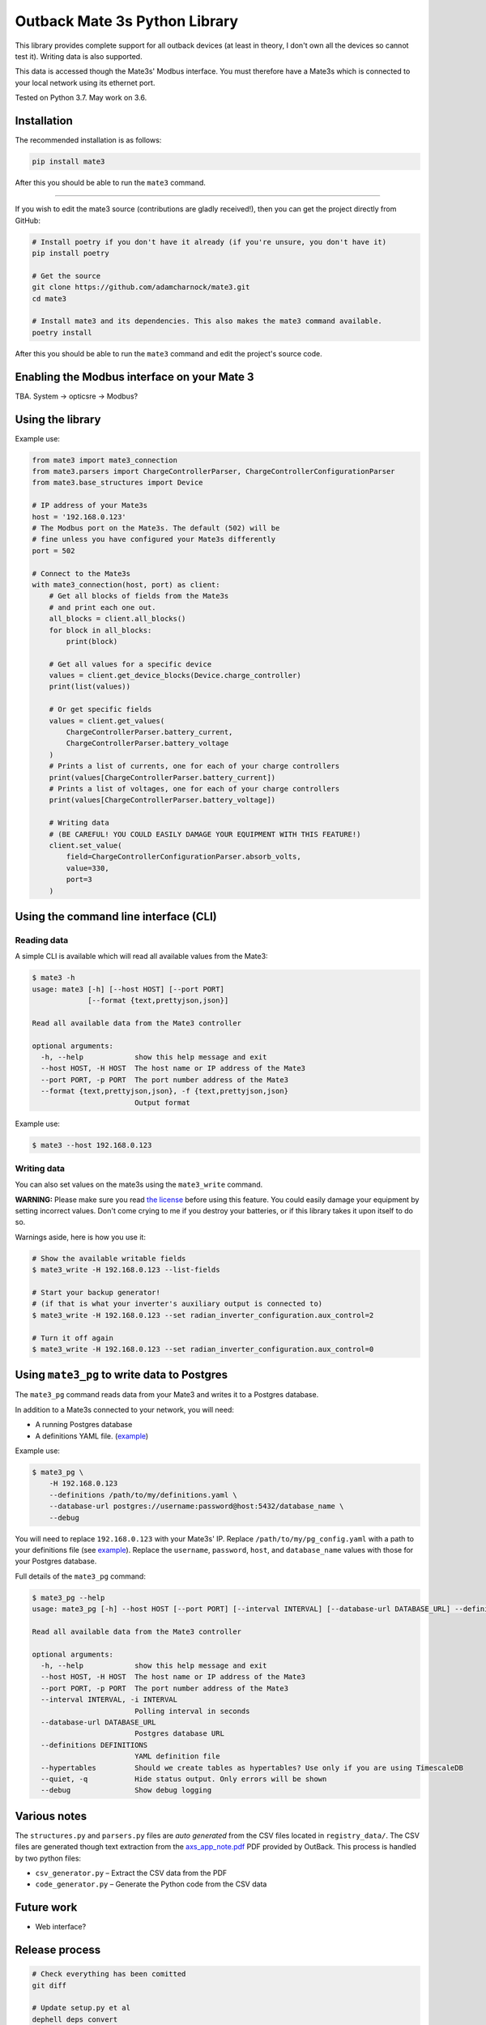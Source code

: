
Outback Mate 3s Python Library
==============================


.. image:: https://badge.fury.io/py/mate3.svg
   :target: https://badge.fury.io/py/mate3
   :alt: PyPI version


This library provides complete support for all outback devices (at least in theory, 
I don't own all the devices so cannot test it). Writing data is also supported.

This data is accessed though the Mate3s' Modbus interface. You must therefore 
have a Mate3s which is connected to your local network using its ethernet port.

Tested on Python 3.7. May work on 3.6.

Installation
------------

The recommended installation is as follows:

.. code-block::

   pip install mate3

After this you should be able to run the ``mate3`` command.

----

If you wish to edit the mate3 source (contributions are gladly received!), 
then you can get the project directly from GitHub:

.. code-block::

   # Install poetry if you don't have it already (if you're unsure, you don't have it)
   pip install poetry

   # Get the source
   git clone https://github.com/adamcharnock/mate3.git
   cd mate3

   # Install mate3 and its dependencies. This also makes the mate3 command available.
   poetry install

After this you should be able to run the ``mate3`` command and edit the 
project's source code.

Enabling the Modbus interface on your Mate 3
--------------------------------------------

TBA. System -> opticsre -> Modbus?

Using the library
-----------------

Example use:

.. code-block:: python

   from mate3 import mate3_connection
   from mate3.parsers import ChargeControllerParser, ChargeControllerConfigurationParser
   from mate3.base_structures import Device

   # IP address of your Mate3s
   host = '192.168.0.123'
   # The Modbus port on the Mate3s. The default (502) will be 
   # fine unless you have configured your Mate3s differently
   port = 502

   # Connect to the Mate3s
   with mate3_connection(host, port) as client:
       # Get all blocks of fields from the Mate3s 
       # and print each one out.
       all_blocks = client.all_blocks()
       for block in all_blocks:
           print(block)

       # Get all values for a specific device
       values = client.get_device_blocks(Device.charge_controller)
       print(list(values))

       # Or get specific fields
       values = client.get_values(
           ChargeControllerParser.battery_current, 
           ChargeControllerParser.battery_voltage
       )
       # Prints a list of currents, one for each of your charge controllers
       print(values[ChargeControllerParser.battery_current]) 
       # Prints a list of voltages, one for each of your charge controllers
       print(values[ChargeControllerParser.battery_voltage])

       # Writing data
       # (BE CAREFUL! YOU COULD EASILY DAMAGE YOUR EQUIPMENT WITH THIS FEATURE!)
       client.set_value(
           field=ChargeControllerConfigurationParser.absorb_volts,
           value=330,
           port=3
       )

Using the command line interface (CLI)
--------------------------------------

Reading data
^^^^^^^^^^^^

A simple CLI is available which will read all available values from the Mate3:

.. code-block::

   $ mate3 -h
   usage: mate3 [-h] [--host HOST] [--port PORT]
                [--format {text,prettyjson,json}]

   Read all available data from the Mate3 controller

   optional arguments:
     -h, --help            show this help message and exit
     --host HOST, -H HOST  The host name or IP address of the Mate3
     --port PORT, -p PORT  The port number address of the Mate3
     --format {text,prettyjson,json}, -f {text,prettyjson,json}
                           Output format

Example use:

.. code-block::

   $ mate3 --host 192.168.0.123

Writing data
^^^^^^^^^^^^

You can also set values on the mate3s using the ``mate3_write`` command.

**WARNING:** Please make sure you read `the license <https://github.com/adamcharnock/mate3/blob/master/LICENSE>`_ 
before using this feature. You could easily damage your equipment by setting 
incorrect values. Don't come crying to me if you destroy your batteries, 
or if this library takes it upon itself to do so.

Warnings aside, here is how you use it:

.. code-block::

   # Show the available writable fields
   $ mate3_write -H 192.168.0.123 --list-fields

   # Start your backup generator! 
   # (if that is what your inverter's auxiliary output is connected to)
   $ mate3_write -H 192.168.0.123 --set radian_inverter_configuration.aux_control=2

   # Turn it off again
   $ mate3_write -H 192.168.0.123 --set radian_inverter_configuration.aux_control=0

Using ``mate3_pg`` to write data to Postgres
------------------------------------------------

The ``mate3_pg`` command reads data from your Mate3 and writes it to a Postgres database.

In addition to a Mate3s connected to your network, you will need:


* A running Postgres database
* A definitions YAML file. (\ `example <https://github.com/adamcharnock/mate3/blob/master/pg_config.yaml>`_\ )

Example use:

.. code-block::

   $ mate3_pg \
       -H 192.168.0.123 
       --definitions /path/to/my/definitions.yaml \
       --database-url postgres://username:password@host:5432/database_name \
       --debug

You will need to replace ``192.168.0.123`` with your Mate3s' IP. Replace ``/path/to/my/pg_config.yaml`` with 
a path to your definitions file (see `example <https://github.com/adamcharnock/mate3/blob/master/pg_config.yaml>`_\ ).
Replace the ``username``\ , ``password``\ , ``host``\ , and ``database_name`` values with those for your Postgres database.

Full details of the ``mate3_pg`` command:

.. code-block::

   $ mate3_pg --help
   usage: mate3_pg [-h] --host HOST [--port PORT] [--interval INTERVAL] [--database-url DATABASE_URL] --definitions DEFINITIONS [--hypertables] [--quiet] [--debug]

   Read all available data from the Mate3 controller

   optional arguments:
     -h, --help            show this help message and exit
     --host HOST, -H HOST  The host name or IP address of the Mate3
     --port PORT, -p PORT  The port number address of the Mate3
     --interval INTERVAL, -i INTERVAL
                           Polling interval in seconds
     --database-url DATABASE_URL
                           Postgres database URL
     --definitions DEFINITIONS
                           YAML definition file
     --hypertables         Should we create tables as hypertables? Use only if you are using TimescaleDB
     --quiet, -q           Hide status output. Only errors will be shown
     --debug               Show debug logging

Various notes
-------------

The ``structures.py`` and ``parsers.py`` files are *auto generated* 
from the CSV files located in ``registry_data/``. The CSV files are 
generated though text extraction from the 
`axs_app_note.pdf <http://www.outbackpower.com/downloads/documents/appnotes/axs_app_note.pdf>`_ 
PDF provided by OutBack. This process is handled by two python files:


* ``csv_generator.py`` – Extract the CSV data from the PDF
* ``code_generator.py`` – Generate the Python code from the CSV data

Future work
-----------


* Web interface?

Release process
---------------

.. code-block::

   # Check everything has been comitted
   git diff

   # Update setup.py et al
   dephell deps convert

   # Up the version
   poetry version {major|minor|bug}

   # Review the resulting changes
   git diff

   # Build
   poetry publish --build

   # Docker: build & push
   docker build -t adamcharnock/mate3:{VERSION_HERE} .
   docker push adamcharnock/mate3:{VERSION_HERE}

   # Commit
   git ci  -m "Version bump"
   git push
   git push --tags

Credits
-------

This is a heavily refactored version of 
`basrijn's Outback_Mate3 library <https://github.com/basrijn/Outback_Mate3>`_.
Thank you basrijn!
